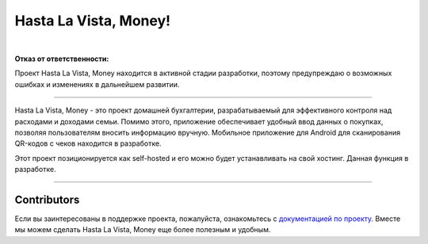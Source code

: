 ######################
Hasta La Vista, Money!
######################


.. image:: https://img.shields.io/github/actions/workflow/status/hlvm-app/hasta-la-vista-money/hasta_la_vista_money.yaml?label=Hasta%20La%20Vista%2C%20Money%21
   :alt: GitHub Workflow Status

.. image:: https://app.codacy.com/project/badge/Grade/5281be8b483c4c7d8576bdf0ad15d94d
   :target: https://app.codacy.com/gh/TurtleOld/hasta-la-vista-money/dashboard?utm_source=gh&utm_medium=referral&utm_content=&utm_campaign=Badge_grade
   :alt: Codacy Badge

.. image:: https://app.codacy.com/project/badge/Coverage/5281be8b483c4c7d8576bdf0ad15d94d
   :target: https://app.codacy.com/gh/TurtleOld/hasta-la-vista-money/dashboard?utm_source=gh&utm_medium=referral&utm_content=&utm_campaign=Badge_coverage

.. image:: https://sloc.xyz/github/hlvm-app/hasta-la-vista-money/?category=code
   :target: https://sloc.xyz/github/hlvm-app/hasta-la-vista-money/?category=code
   :alt: Lines of code

.. image:: https://sloc.xyz/github/hlvm-app/hasta-la-vista-money/?category=blanks
   :target: https://sloc.xyz/github/hlvm-app/hasta-la-vista-money/?category=blanks
   :alt: Total blanks

.. image:: https://wakatime.com/badge/github/TurtleOld/hasta-la-vista-money.svg
    :target: https://wakatime.com/badge/github/TurtleOld/hasta-la-vista-money

|

**Отказ от ответственности:**

Проект Hasta La Vista, Money находится в активной стадии разработки, поэтому предупреждаю о возможных ошибках и изменениях в дальнейшем развитии.

-------------------------------------------------------------------------------------------------------------------------------------------------------------------------

Hasta La Vista, Money - это проект домашней бухгалтерии, разрабатываемый для эффективного контроля над расходами и доходами семьи. Помимо этого, приложение обеспечивает удобный ввод данных о покупках, позволяя пользователям вносить информацию вручную.
Мобильное приложение для Android для сканирования QR-кодов с чеков находится в разработке.

Этот проект позиционируется как self-hosted и его можно будет устанавливать на свой хостинг. Данная функция в разработке.


-------------------------------------------------------------------------

Contributors
============

Если вы заинтересованы в поддержке проекта, пожалуйста, ознакомьтесь с `документацией по проекту <https://hasta-la-vista-money.readthedocs.io>`_. Вместе мы можем сделать Hasta La Vista, Money еще более полезным и удобным.
